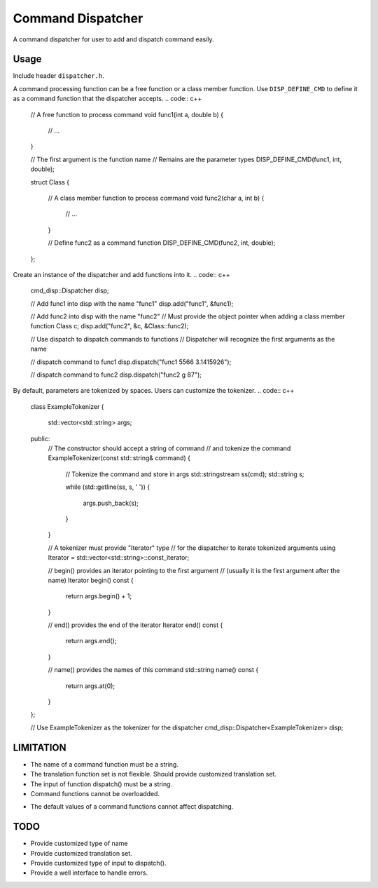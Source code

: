 Command Dispatcher
===========
A command dispatcher for user to add and dispatch command easily.

Usage
-----
Include header ``dispatcher.h``.

A command processing function can be a free function or a class member function.
Use ``DISP_DEFINE_CMD`` to define it as a command function that the dispatcher accepts.
.. code:: c++

    // A free function to process command
    void func1(int a, double b)
    {
        // ...
    }

    // The first argument is the function name
    // Remains are the parameter types
    DISP_DEFINE_CMD(func1, int, double);

    struct Class
    {
        // A class member function to process command
        void func2(char a, int b)
        {
            // ...
        }

        // Define func2 as a command function
        DISP_DEFINE_CMD(func2, int, double);
    };

Create an instance of the dispatcher and add functions into it.
.. code:: c++

    cmd_disp::Dispatcher disp;

    // Add func1 into disp with the name "func1"
    disp.add("func1", &func1);

    // Add func2 into disp with the name "func2"
    // Must provide the object pointer when adding a class member function
    Class c;
    disp.add("func2", &c, &Class::func2);

    // Use dispatch to dispatch commands to functions
    // Dispatcher will recognize the first arguments as the name

    // dispatch command to func1
    disp.dispatch("func1 5566 3.1415926");

    // dispatch command to func2
    disp.dispatch("func2 g 87");

By default, parameters are tokenized by spaces.
Users can customize the tokenizer.
.. code:: c++
    class ExampleTokenizer
    {
        std::vector<std::string> args;

    public:
        // The constructor should accept a string of command
        // and tokenize the command
        ExampleTokenizer(const std::string& command)
        {
            // Tokenize the command and store in args
            std::stringstream ss(cmd);
            std::string s;

            while (std::getline(ss, s, ' '))
            {
                args.push_back(s);
            }
        }

        // A tokenizer must provide "Iterator" type
        // for the dispatcher to iterate tokenized arguments
        using Iterator = std::vector<std::string>::const_iterator;

        // begin() provides an iterator pointing to the first argument
        // (usually it is the first argument after the name)
        Iterator begin() const
        {
            return args.begin() + 1;
        }

        // end() provides the end of the iterator
        Iterator end() const
        {
            return args.end();
        }

        // name() provides the names of this command
        std::string name() const
        {
            return args.at(0);
        }
    };

    // Use ExampleTokenizer as the tokenizer for the dispatcher
    cmd_disp::Dispatcher<ExampleTokenizer> disp;

LIMITATION
----
* The name of a command function must be a string.
* The translation function set is not flexible. Should provide customized translation set.
* The input of function dispatch() must be a string.
* Command functions cannot be overloadded.
.. code:: c++
    void func(int, int)
    {
    }
    DISP_DEFINE_CMD(func, int, int);

    void func(double, double)
    {
    }
    DISP_DEFINE_CMD(func, double, double);

    cmd_disp::Dispatcher disp;

    // Error, compiler cannot determine which func to use
    disp.add("func", &func);

    // OK, use the func that accept two double arguments
    disp.add("func", static_cast<void(*)(double, double)>(&func));

* The default values of a command functions cannot affect dispatching.
.. code:: c++
    void func(int a, int b = 5)
    {
    }
    DISP_DEFINE_CMD(func, int, int);

    cmd_disp::Dispatcher disp;
    disp.add("func", &func);

    // Users may expect that func is called with argument (a = 20, b = 5)
    // This will cause a runtime error because it cannot handle the default value
    disp.dispatch("func 20");

    // OK, no use the default value
    disp.dispatch("func 20 5");

TODO
----
* Provide customized type of name
* Provide customized translation set.
* Provide customized type of input to dispatch().
* Provide a well interface to handle errors.
